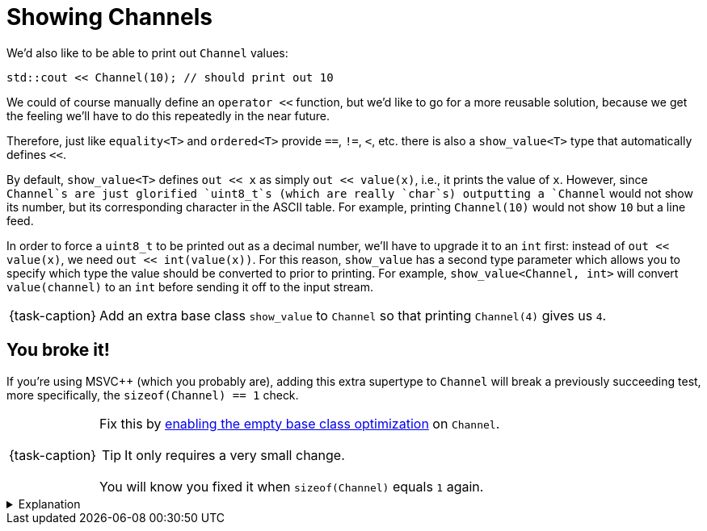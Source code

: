 ifdef::env-github[]
:tip-caption: :bulb:
:note-caption: :information_source:
:important-caption: :warning:
:task-caption: 👨‍🔧
endif::[]

= Showing Channels

We'd also like to be able to print out `Channel` values:

[source,c++]
----
std::cout << Channel(10); // should print out 10
----

We could of course manually define an `operator <<` function, but we'd like to go for a more reusable solution, because we get the feeling we'll have to do this repeatedly in the near future.

Therefore, just like `equality<T>` and `ordered<T>` provide `==`, `!=`, `<`, etc. there is also a `show_value<T>` type that automatically defines `<<`.

By default, `show_value<T>` defines `out << x` as simply `out << value(x)`, i.e., it prints the value of `x`.
However, since `Channel`s are just glorified `uint8_t`s (which are really `char`s) outputting a `Channel` would not show its number, but its corresponding character in the ASCII table.
For example, printing `Channel(10)` would not show `10` but a line feed.

In order to force a `uint8_t` to be printed out as a decimal number, we'll have to upgrade it to an `int` first: instead of
`out << value(x)`, we need `out << int(value(x))`.
For this reason, `show_value` has a second type parameter which allows you to specify which type the value should be converted to prior to printing.
For example, `show_value<Channel, int>` will convert `value(channel)` to an `int` before sending it off to the input stream.

[NOTE,caption={task-caption}]
====
Add an extra base class `show_value` to `Channel` so that printing `Channel(4)` gives us `4`.
====

== You broke it!

If you're using MSVC++ (which you probably are), adding this extra supertype to `Channel` will break a previously succeeding test, more specifically, the `sizeof(Channel) == 1` check.

[NOTE,caption={task-caption}]
====
Fix this by https://devblogs.microsoft.com/cppblog/optimizing-the-layout-of-empty-base-classes-in-vs2015-update-2-3/[enabling the empty base class optimization] on `Channel`.

TIP: It only requires a very small change.

You will know you fixed it when `sizeof(Channel)` equals `1` again.
====

[%collapsible]
.Explanation
====
=====
This part is meant for those curious enough about how I spent an entire afternoon finding the reason why a `Channel` suddenly
grew a byte when adding an extra empty base type.
Others can go straight for the next step.

To understand why adding zero fields to a class through inheritance still increases the size, we must first answer the question
"How large is an empty class?"

[source,c++]
----
struct Empty { };

std::cout << sizeof(Empty) << std::endl;
----

While you might expect `0`, the correct answer is `1`.
Bjarne [knows why](http://www.stroustrup.com/bs_faq2.html#sizeof-empty): to ensure different objects have different addresses.

So, say we have multiple such empty types (which we actually do: `equality`, `ordered` and `show_value` have no fields and are therefore empty):

[source,c++]
----
struct Empty1 { };
struct Empty2 { };
struct Empty3 { };
struct Empty4 { };
----

What happens if we derive a class from all four?

[source,c++]
----
struct Sub : Empty1, Empty2, Empty3, Empty4 { };
----

MSVC++ performs a simple addition: the size of a class is the sum of the sizes of its superclasses + its own fields.
This gives us `1 + 1 + 1 + 1 == 4`.
So, there we go, we have an empty type `Sub` which actually consumes 4 bytes.
I guess it's still better than Java, which consumes 16 bytes for an empty object.

Aware of this wastefulness, [line-through]#people starting marching in the streets every Thursday# an optimization was developed, called https://en.cppreference.com/w/cpp/language/ebo[Empty Base Class Optimization] (EBCO): inheriting from some empty type `T` makes that `T` shrink back to 0.
Using this optimization, `sizeof(Sub)` would yield 1: 0 in total from its base classes, but in the end the rule that every type must be at least 1 byte large still counts.

GCC and clang apply this optimization by default.
MSVC++ does not, presumably to make sure not to break any existing code.
Fortunately, you can give explicit permission to apply the EBCO using `__declspec(empty_bases)`.

That's C++ for you.
=====
====
